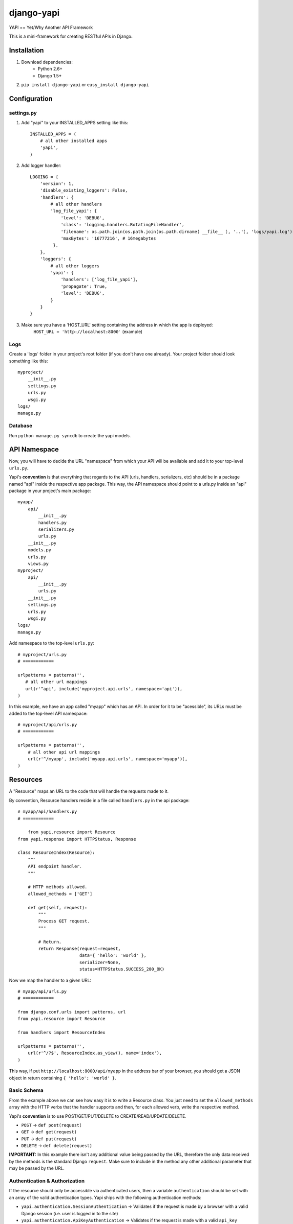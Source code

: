 ===============
django-yapi
===============

YAPI == Yet/Why Another API Framework

This is a mini-framework for creating RESTful APIs in Django.


Installation
============

1. Download dependencies:
    - Python 2.6+
    - Django 1.5+
    
2. ``pip install django-yapi`` or ``easy_install django-yapi``



Configuration
=============

settings.py
-----------

1. Add "yapi" to your INSTALLED_APPS setting like this::

    INSTALLED_APPS = (
        # all other installed apps
        'yapi',
    )
      
2. Add logger handler::

    LOGGING = {
        'version': 1,
        'disable_existing_loggers': False,
        'handlers': {
            # all other handlers
            'log_file_yapi': {
                'level': 'DEBUG',
                'class': 'logging.handlers.RotatingFileHandler',
                'filename': os.path.join(os.path.join(os.path.dirname( __file__ ), '..'), 'logs/yapi.log'),
                'maxBytes': '16777216', # 16megabytes
             },
        },
        'loggers': {
            # all other loggers
            'yapi': {
                'handlers': ['log_file_yapi'],
                'propagate': True,
                'level': 'DEBUG',
            }
        }
    }
    
3. Make sure you have a 'HOST_URL' setting containing the address in which the app is deployed:
    ``HOST_URL = 'http://localhost:8000'`` (example)

Logs
----

Create a 'logs' folder in your project's root folder (if you don't have one already).
Your project folder should look something like this::

    myproject/
        __init__.py
        settings.py
        urls.py
        wsgi.py
    logs/
    manage.py

Database
--------

Run ``python manage.py syncdb`` to create the yapi models.


API Namespace
=============

Now, you will have to decide the URL "namespace" from which your API will be available and add it to
your top-level ``urls.py``.

Yapi's **convention** is that everything that regards to the API (urls, handlers, serializers, etc) should be in a
package named "api" inside the respective app package. This way, the API namespace should point to a urls.py
inside an "api" package in your project's main package::

    myapp/
        api/
            __init__.py
            handlers.py
            serializers.py
            urls.py
        __init__.py
        models.py
        urls.py
        views.py
    myproject/
        api/
            __init__.py
            urls.py
        __init__.py
        settings.py
        urls.py
        wsgi.py
    logs/
    manage.py

Add namespace to the top-level ``urls.py``::

    # myproject/urls.py
    # ============

    urlpatterns = patterns('',
       # all other url mappings
       url(r'^api', include('myproject.api.urls', namespace='api')),
    )
    
In this example, we have an app called "myapp" which has an API. In order for it to be "acessible", its URLs must be
added to the top-level API namespace::

    # myproject/api/urls.py
    # ============
    
    urlpatterns = patterns('',
        # all other api url mappings
        url(r'^/myapp', include('myapp.api.urls', namespace='myapp')),
    )
    
Resources
=========

A "Resource" maps an URL to the code that will handle the requests made to it.

By convention, Resource handlers reside in a file called ``handlers.py`` in the api package::

    # myapp/api/handlers.py
    # ============

	from yapi.resource import Resource
    from yapi.response import HTTPStatus, Response

    class ResourceIndex(Resource):
        """
        API endpoint handler.
        """
    
        # HTTP methods allowed.
        allowed_methods = ['GET']
    
        def get(self, request):
            """
            Process GET request.
            """
                                
            # Return.
            return Response(request=request,
                            data={ 'hello': 'world' },
                            serializer=None,
                            status=HTTPStatus.SUCCESS_200_OK)
                            
Now we map the handler to a given URL::

    # myapp/api/urls.py
    # ============
    
    from django.conf.urls import patterns, url
    from yapi.resource import Resource

    from handlers import ResourceIndex

    urlpatterns = patterns('',
        url(r'^/?$', ResourceIndex.as_view(), name='index'),
    )
    
This way, if put ``http://localhost:8000/api/myapp`` in the address bar of your browser, you should get a JSON object
in return containing ``{ 'hello': 'world' }``.

Basic Schema
------------

From the example above we can see how easy it is to write a Resource class. You just need to set the ``allowed_methods``
array with the HTTP verbs that the handler supports and then, for each allowed verb, write the respective method.

Yapi's **convention** is to use POST/GET/PUT/DELETE to CREATE/READ/UPDATE/DELETE.

- ``POST`` -> ``def post(request)``
- ``GET`` -> ``def get(request)``
- ``PUT`` -> ``def put(request)``
- ``DELETE`` -> ``def delete(request)``

**IMPORTANT:** In this example there isn't any additional value being passed by the URL, therefore the only data received
by the methods is the standard Django ``request``. Make sure to include in the method any other additional parameter
that may be passed by the URL.

Authentication & Authorization
------------------------------

If the resource should only be accessible via authenticated users, then a variable ``authentication`` should be set
with an array of the valid authentication types. Yapi ships with the following authentication methods:

- ``yapi.authentication.SessionAuthentication`` -> Validates if the request is made by a browser with a valid Django session (i.e. user is logged in to the site)
- ``yapi.authentication.ApiKeyAuthentication`` -> Validates if the request is made with a valid ``api_key`` provided as a GET parameter.

When several authentication methods are accepted, **the request is considered authenticated as soon as one checks**
(e.g. SessionAuthentication fails, but APIKeyAuthentication validates). If the user is authenticated, it is added to
the ``request`` object and can be accessed by ``request.auth['user']``.

If the resource should only be acessible by authenticated users that match a specifc ruleset, then ``permissions``
should be set with an array of all the authorization credentials required. Yapi ships with the following authorization
methods:

- ``yapi.permissions.IsStaff`` -> Checks if user has Staff permission.

**In order for the authorization to be validated all authorization classes must check**.

If we wanted to make the Resource in the example above only available to authenticated staff users, it would look
something like this::

    # myapp/api/handlers.py
    # ============

    from yapi.authentication import SessionAuthentication, ApiKeyAuthentication
    from yapi.resource import Resource
    from yapi.response import HTTPStatus, Response

    class ResourceIndex(Resource):
        """
        API endpoint handler.
        """
    
        # HTTP methods allowed.
        allowed_methods = ['GET']
        
        # Authentication & Authorization.
        authentication = [SessionAuthentication, ApiKeyAuthentication]
        permissions = [IsStaff]
    
        def get(self, request):
            """
            Process GET request.
            """
                                
            # Return.
            return Response(request=request,
                            data={ 'hello': 'world' },
                            serializer=None,
                            status=HTTPStatus.SUCCESS_200_OK)
                            
Request Body
------------

When the request is a ``POST`` or a ``PUT``, it is assumed that there is a request body and, if it isn't present or fails
parsing, the request fails.

**IMPORTANT** Currently, the only format accepted for the request body is a JSON payload.

The request body is parsed into a native Python ``dict`` and can be acessible in ``request.data``.
    
Resource Listing
----------------

In trying to follow some HATEOAS principles, we suggest that the API's root URL should return a listing of the available
resources and respective URLs::

    # myproject/api/resources.py
    # ============
    
    from django.conf import settings
    from django.core.urlresolvers import reverse

    def get_api_resources_list(user):
        return {
            'url': settings.HOST_URL + reverse('api:index'),
            'resources': {
                'myapp': {
                    'url': settings.HOST_URL + reverse('api:myapp:index')
                }
            }
        }
        
Now, add it to the API's root URL::

    # myproject/api/urls.py
    # ============
    
    urlpatterns = patterns('',
        # all other api url mappings
        url(r'^/?$', ResourcesListHandler.as_view(), name='index'),
        url(r'^/myapp', include('myapp.api.urls', namespace='myapp')),
    )
    
And write the respective handler::

    # myproject/api/handlers.py
    # ============
  
  	from yapi.resource import Resource
    from yapi.response import HTTPStatus, Response
    from resources import get_api_resources_list

    class ResourcesListHandler(Resource):
        """
        API endpoint handler.
        """
    
        # HTTP methods allowed.
        allowed_methods = ['GET']
    
        def get(self, request):
            """
            Process GET request.
            """
                                
            # Return.
            return Response(request=request,
                            data=get_api_resources_list(request.auth['user']),
                            serializer=None,
                            status=HTTPStatus.SUCCESS_200_OK)
                            
Don't forget to keep this list updated everytime you make changes to your resources.

Response
=========

``yapi.response.Response`` is the prefered way of returning a call to a given handler (Django's ``HTTPResponse`` also works)

- ``request`` -> The request that originated this response.
- ``data`` -> The raw response data (a Python *dict*, with all data in native types)
- ``serializer`` -> The serializer that will be used to serialize the data.
- ``status`` -> The HTTP status code of the response (preferably from ``yapi.response.HTTPStatus``)
- ``pagination`` (optional) -> When the response data is a QuerySet, this states if the response should be paginated or not. Default is True.
- ``filters`` (optional) -> When the response data is a QuerySet and it was filtered by given parameters, they are provided in this field.

Serializers
-----------

When the response ``data`` is a *complex* Python object, it must first be serialized to native Python types. This way,
each for every resource that may be returned, a serializer that implements ``yapi.serializers.BaseSerializer`` must be
written.

Basically, a ``to_simple(self, obj, user=None)`` method has to be implemented.

- ``obj`` -> The object instance that will be serialized.
- ``user`` (optional) -> The user that made the request. This is useful when the instance representation varies according to the user/permissions.

Lets look at an example for serializing a user::

    from apps.api.serializers import BaseSerializer

    class UserSerializer(BaseSerializer):
        """
        Adds methods required for instance serialization.
        """
        
        def to_simple(self, obj, user=None):
            """
            Please refer to the interface documentation.
            """
            # Build response.
            simple = {
                'email': obj.email,
                'name': obj.name,
                'last_login': obj.last_login.strftime("%Y-%m-%d %H:%M:%S")
            }
        
            # Return.
            return simple

In this case, an example response could be::

    return Response(request=request,
                    data=request.auth['user'],
                    serializer=UserSerializer,
                    status=HTTPStatus.SUCCESS_200_OK)
